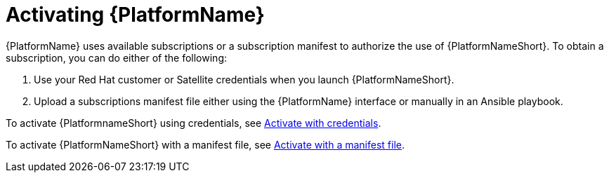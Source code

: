 ifdef::context[:parent-context: {context}]

[id="assembly-aap-activate"]
= Activating {PlatformName}

:context: activate-aap

[role="_abstract"]
{PlatformName} uses available subscriptions or a subscription manifest to authorize the use of {PlatformNameShort}. To obtain a subscription, you can do either of the following:

. Use your Red Hat customer or Satellite credentials when you launch {PlatformNameShort}.
. Upload a subscriptions manifest file either using the {PlatformName} interface or manually in an Ansible playbook.

To activate {PlatformnameShort} using credentials, see link:{URLCentralAuth}/assembly-gateway-licensing#proc-aap-activate-with-credentials[Activate with credentials].


To activate {PlatformNameShort} with a manifest file, see link:{URLCentralAuth}/assembly-gateway-licensing#proc-aap-activate-with-manifest[Activate with a manifest file].

ifdef::parent-context[:context: {parent-context}]
ifndef::parent-context[:!context:]